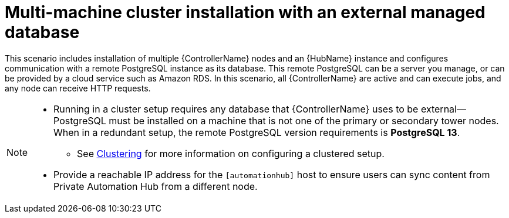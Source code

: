 
[id="con-cluster-platform-ext-database_{context}"]

= Multi-machine cluster installation with an external managed database

[role="_abstract"]
This scenario includes installation of multiple {ControllerName} nodes and an {HubName} instance and configures communication with a remote PostgreSQL instance as its database. This remote PostgreSQL can be a server you manage, or can be provided by a cloud service such as Amazon RDS. In this scenario, all {ControllerName} are active and can execute jobs, and any node can receive HTTP requests.

[NOTE]
====
* Running in a cluster setup requires any database that {ControllerName} uses to be external--PostgreSQL must be installed on a machine that is not one of the primary or secondary tower nodes. When in a redundant setup, the remote PostgreSQL version requirements is *PostgreSQL 13*.
** See link:https://docs.ansible.com/automation-controller/latest/html/administration/clustering.html[Clustering] for more information on configuring a clustered setup.
* Provide a reachable IP address for the `[automationhub]` host to ensure users can sync content from Private Automation Hub from a different node.
====



// This installs the Platform server on a single machine ???? Is this correct?
